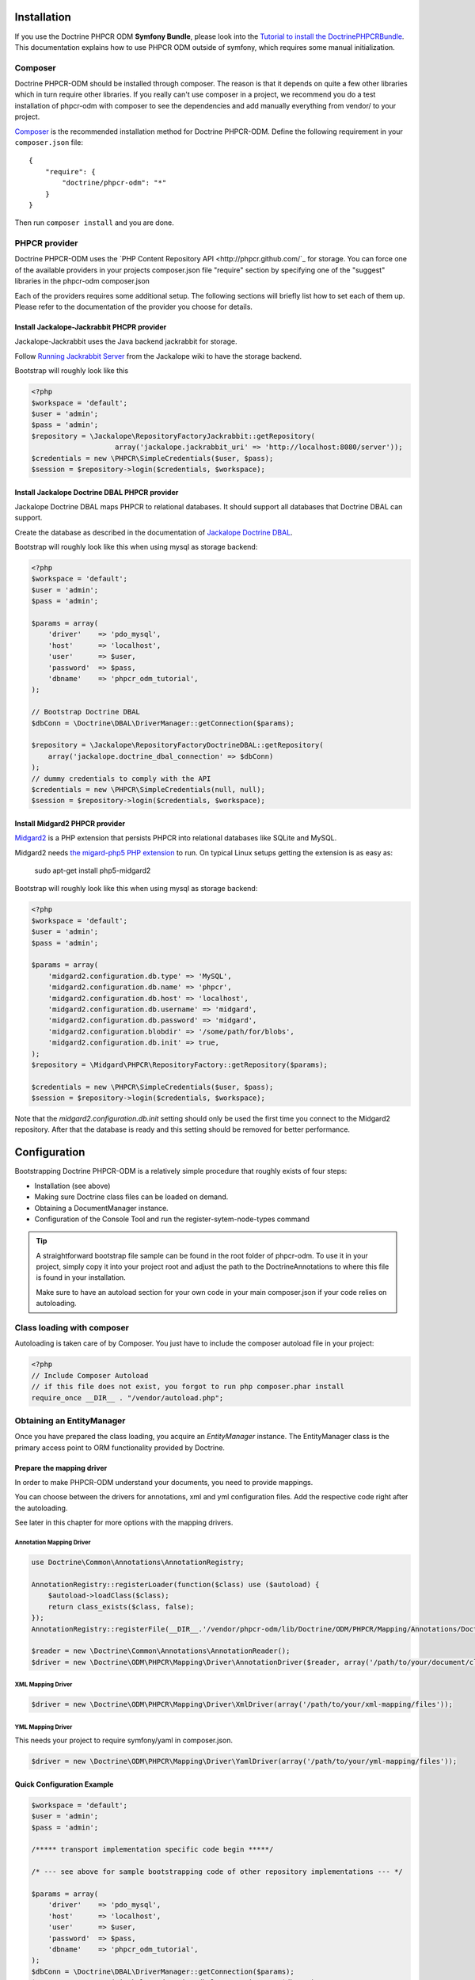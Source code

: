 Installation
============

If you use the Doctrine PHPCR ODM **Symfony Bundle**, please look into the
`Tutorial to install the DoctrinePHPCRBundle <https://github.com/symfony-cmf/symfony-cmf-docs/blob/master/tutorials/installing-configuring-doctrine-phpcr-odm.rst>`_.
This documentation explains how to use PHPCR ODM outside of symfony, which requires some
manual initialization.


Composer
--------

Doctrine PHPCR-ODM should be installed through composer. The reason is that it depends on
quite a few other libraries which in turn require other libraries.
If you really can't use composer in a project, we recommend you do a test installation of
phpcr-odm with composer to see the dependencies and add manually everything from vendor/ to
your project.

`Composer <http://www.getcomposer.org>`_ is the recommended installation method for Doctrine PHPCR-ODM.
Define the following requirement in your ``composer.json`` file:

::

    {
        "require": {
            "doctrine/phpcr-odm": "*"
        }
    }

Then run ``composer install`` and you are done.

PHPCR provider
--------------

Doctrine PHPCR-ODM uses the `PHP Content Repository API <http://phpcr.github.com/`_ for
storage. You can force one of the available providers in your projects composer.json file
"require" section by specifying one of the "suggest" libraries in the phpcr-odm composer.json

Each of the providers requires some additional setup. The following sections will briefly list
how to set each of them up. Please refer to the documentation of the provider you choose for details.

Install Jackalope-Jackrabbit PHCPR provider
~~~~~~~~~~~~~~~~~~~~~~~~~~~~~~~~~~~~~~~~~~~

Jackalope-Jackrabbit uses the Java backend jackrabbit for storage.

Follow `Running Jackrabbit Server <http://github.com/jackalope/jackalope/wiki/Running-a-jackrabbit-server>`_
from the Jackalope wiki to have the storage backend.

Bootstrap will roughly look like this

.. code-block:: php

    <?php
    $workspace = 'default';
    $user = 'admin';
    $pass = 'admin';
    $repository = \Jackalope\RepositoryFactoryJackrabbit::getRepository(
                        array('jackalope.jackrabbit_uri' => 'http://localhost:8080/server'));
    $credentials = new \PHPCR\SimpleCredentials($user, $pass);
    $session = $repository->login($credentials, $workspace);



Install Jackalope Doctrine DBAL PHPCR provider
~~~~~~~~~~~~~~~~~~~~~~~~~~~~~~~~~~~~~~~~~~~~~~

Jackalope Doctrine DBAL maps PHPCR to relational databases. It should support all
databases that Doctrine DBAL can support.

Create the database as described in the documentation of
`Jackalope Doctrine DBAL <http://github.com/jackalope/jackalope-doctrine-dbal>`_.


Bootstrap will roughly look like this when using mysql as storage backend:

.. code-block:: php

    <?php
    $workspace = 'default';
    $user = 'admin';
    $pass = 'admin';

    $params = array(
        'driver'    => 'pdo_mysql',
        'host'      => 'localhost',
        'user'      => $user,
        'password'  => $pass,
        'dbname'    => 'phpcr_odm_tutorial',
    );

    // Bootstrap Doctrine DBAL
    $dbConn = \Doctrine\DBAL\DriverManager::getConnection($params);

    $repository = \Jackalope\RepositoryFactoryDoctrineDBAL::getRepository(
        array('jackalope.doctrine_dbal_connection' => $dbConn)
    );
    // dummy credentials to comply with the API
    $credentials = new \PHPCR\SimpleCredentials(null, null);
    $session = $repository->login($credentials, $workspace);



Install Midgard2 PHPCR provider
~~~~~~~~~~~~~~~~~~~~~~~~~~~~~~~

`Midgard2 <https://github.com/midgardproject/phpcr-midgard2>`_ is a PHP extension
that persists PHPCR into relational databases like SQLite and MySQL.

Midgard2 needs `the migard-php5 PHP extension <https://github.com/midgardproject/midgard-php5>`_
to run. On typical Linux setups getting the extension is as easy as:

    sudo apt-get install php5-midgard2

Bootstrap will roughly look like this when using mysql as storage backend:

.. code-block:: php

    <?php
    $workspace = 'default';
    $user = 'admin';
    $pass = 'admin';

    $params = array(
        'midgard2.configuration.db.type' => 'MySQL',
        'midgard2.configuration.db.name' => 'phpcr',
        'midgard2.configuration.db.host' => 'localhost',
        'midgard2.configuration.db.username' => 'midgard',
        'midgard2.configuration.db.password' => 'midgard',
        'midgard2.configuration.blobdir' => '/some/path/for/blobs',
        'midgard2.configuration.db.init' => true,
    );
    $repository = \Midgard\PHPCR\RepositoryFactory::getRepository($params);

    $credentials = new \PHPCR\SimpleCredentials($user, $pass);
    $session = $repository->login($credentials, $workspace);


Note that the `midgard2.configuration.db.init` setting should only be used the
first time you connect to the Midgard2 repository. After that the database is
ready and this setting should be removed for better performance.


Configuration
=============

Bootstrapping Doctrine PHPCR-ODM is a relatively simple procedure that
roughly exists of four steps:

-  Installation (see above)
-  Making sure Doctrine class files can be loaded on demand.
-  Obtaining a DocumentManager instance.
-  Configuration of the Console Tool and run the register-sytem-node-types command

.. tip::

    A straightforward bootstrap file sample can be found in the root folder of phpcr-odm.
    To use it in your project, simply copy it into your project root and adjust the path
    to the DoctrineAnnotations to where this file is found in your installation.

    Make sure to have an autoload section for your own code in your main composer.json if your
    code relies on autoloading.


Class loading with composer
---------------------------

Autoloading is taken care of by Composer. You just have to include the composer autoload file in your project:

.. code-block:: php

    <?php
    // Include Composer Autoload
    // if this file does not exist, you forgot to run php composer.phar install
    require_once __DIR__ . "/vendor/autoload.php";


Obtaining an EntityManager
--------------------------

Once you have prepared the class loading, you acquire an
*EntityManager* instance. The EntityManager class is the primary
access point to ORM functionality provided by Doctrine.

Prepare the mapping driver
~~~~~~~~~~~~~~~~~~~~~~~~~~

In order to make PHPCR-ODM understand your documents, you need to provide mappings.

You can choose between the drivers for annotations, xml and yml configuration files.
Add the respective code right after the autoloading.

See later in this chapter for more options with the mapping drivers.

Annotation Mapping Driver
^^^^^^^^^^^^^^^^^^^^^^^^^

.. code-block:: php

    use Doctrine\Common\Annotations\AnnotationRegistry;

    AnnotationRegistry::registerLoader(function($class) use ($autoload) {
        $autoload->loadClass($class);
        return class_exists($class, false);
    });
    AnnotationRegistry::registerFile(__DIR__.'/vendor/phpcr-odm/lib/Doctrine/ODM/PHPCR/Mapping/Annotations/DoctrineAnnotations.php');

    $reader = new \Doctrine\Common\Annotations\AnnotationReader();
    $driver = new \Doctrine\ODM\PHPCR\Mapping\Driver\AnnotationDriver($reader, array('/path/to/your/document/classes'));




XML Mapping Driver
^^^^^^^^^^^^^^^^^^
.. code-block:: php

    $driver = new \Doctrine\ODM\PHPCR\Mapping\Driver\XmlDriver(array('/path/to/your/xml-mapping/files'));

YML Mapping Driver
^^^^^^^^^^^^^^^^^^

This needs your project to require symfony/yaml in composer.json.

.. code-block:: php

    $driver = new \Doctrine\ODM\PHPCR\Mapping\Driver\YamlDriver(array('/path/to/your/yml-mapping/files'));




Quick Configuration Example
~~~~~~~~~~~~~~~~~~~~~~~~~~~


.. code-block:: php

    $workspace = 'default';
    $user = 'admin';
    $pass = 'admin';

    /***** transport implementation specific code begin *****/

    /* --- see above for sample bootstrapping code of other repository implementations --- */

    $params = array(
        'driver'    => 'pdo_mysql',
        'host'      => 'localhost',
        'user'      => $user,
        'password'  => $pass,
        'dbname'    => 'phpcr_odm_tutorial',
    );
    $dbConn = \Doctrine\DBAL\DriverManager::getConnection($params);
    $parameters = array('jackalope.doctrine_dbal_connection' => $dbConn);
    $repository = \Jackalope\RepositoryFactoryDoctrineDBAL::getRepository($parameters);
    $credentials = new \PHPCR\SimpleCredentials(null, null);

    /***** transport implementation specific code  ends *****/


    $session = $repository->login($credentials, $workspace);

    /* prepare the doctrine configuration */
    $config = new \Doctrine\ODM\PHPCR\Configuration();

    $documentManager = \Doctrine\ODM\PHPCR\DocumentManager::create($session, $config);

.. note::

    Your PHPCR implementation should document the options for the repository factory.

    As you can see, the PHPCR implementation jackalope-doctrine-dbal used in this example uses a
    Doctrine DBAL connection to store its data in a database. You can learn more about the options
    for the connection in this case with the
    `Doctrine DBAL connection configuration reference <http://docs.doctrine-project.org/projects/doctrine-dbal/en/latest/reference/configuration.html>`_.



Configuration Options
---------------------

The following sections describe all the configuration options
available on a ``Doctrine\ORM\Configuration`` instance.

Proxy Directory (***REQUIRED***)
~~~~~~~~~~~~~~~~~~~~~~~~~~~~~~~~

.. code-block:: php

    <?php
    $config->setProxyDir($dir);
    $config->getProxyDir();

Gets or sets the directory where Doctrine generates any proxy
classes. For a detailed explanation on proxy classes and how they
are used in Doctrine, refer to the "Proxy Objects" section further
down.

Proxy Namespace (***REQUIRED***)
~~~~~~~~~~~~~~~~~~~~~~~~~~~~~~~~

.. code-block:: php

    <?php
    $config->setProxyNamespace($namespace);
    $config->getProxyNamespace();

Gets or sets the namespace to use for generated proxy classes. For
a detailed explanation on proxy classes and how they are used in
Doctrine, refer to the "Proxy Objects" section further down.

Metadata Driver (***REQUIRED***)
~~~~~~~~~~~~~~~~~~~~~~~~~~~~~~~~

.. code-block:: php

    <?php
    $config->setMetadataDriverImpl($driver);
    $config->getMetadataDriverImpl();

Gets or sets the metadata driver implementation that is used by
Doctrine to acquire the object-relational metadata for your
classes.

There are currently 4 available implementations:


-  ``Doctrine\ODM\PHPCR\Mapping\Driver\AnnotationDriver``
-  ``Doctrine\ODM\PHPCR\Mapping\Driver\XmlDriver``
-  ``Doctrine\ODM\PHPCR\Mapping\Driver\YamlDriver``
-  ``Doctrine\ODM\PHPCR\Mapping\Driver\DriverChain``

Throughout the most part of this manual the AnnotationDriver is
used in the examples. For information on the usage of the XmlDriver
or YamlDriver please refer to the dedicated chapters
``XML Mapping`` and ``YAML Mapping``.

The easiest way to set up the annotation mapping is described above, in ``Enable annotation mapping``

When you manually instantiate the annotation driver, you need to tell it the path to the
entities. All metadata drivers accept either a single directory as a string or an array of
directories. With this feature a single driver can support multiple directories of Documents.

Metadata Cache (***RECOMMENDED***)
~~~~~~~~~~~~~~~~~~~~~~~~~~~~~~~~~~

.. code-block:: php

    <?php
    $config->setMetadataCacheImpl($cache);
    $config->getMetadataCacheImpl();

Gets or sets the cache implementation to use for caching metadata
information, that is, all the information you supply via
annotations, xml or yaml, so that they do not need to be parsed and
loaded from scratch on every single request which is a waste of
resources. The cache implementation must implement the
``Doctrine\Common\Cache\Cache`` interface.

Usage of a metadata cache is highly recommended.

The recommended implementations for production are:


-  ``Doctrine\Common\Cache\ApcCache``
-  ``Doctrine\Common\Cache\MemcacheCache``
-  ``Doctrine\Common\Cache\XcacheCache``
-  ``Doctrine\Common\Cache\RedisCache``

For development you should use the
``Doctrine\Common\Cache\ArrayCache`` which only caches data on a
per-request basis.


Auto-generating Proxy Classes (***OPTIONAL***)
~~~~~~~~~~~~~~~~~~~~~~~~~~~~~~~~~~~~~~~~~~~~~~

.. code-block:: php

    <?php
    $config->setAutoGenerateProxyClasses($bool);
    $config->getAutoGenerateProxyClasses();

Gets or sets whether proxy classes should be generated
automatically at runtime by Doctrine. If set to ``FALSE``, proxy
classes must be generated manually through the doctrine command
line task ``generate-proxies``. The strongly recommended value for
a production environment is ``FALSE``.

Development vs Production Configuration
---------------------------------------

You should code your Doctrine PHPCR-ODM bootstrapping with two different
runtime models in mind. There are some serious benefits of using
APC or Memcache in production. In development however this will
frequently give you fatal errors, when you change your entities and
the cache still keeps the outdated metadata. That is why we
recommend the ``ArrayCache`` for development.

Furthermore you should have the Auto-generating Proxy Classes
option to true in development and to false in production. If this
option is set to ``TRUE`` it can seriously hurt your script
performance if several proxy classes are re-generated during script
execution. Filesystem calls of that magnitude can even slower than
all the database queries Doctrine issues. Additionally writing a
proxy sets an exclusive file lock which can cause serious
performance bottlenecks in systems with regular concurrent
requests.

Connection Options
------------------

The ``$session`` passed as the first argument to ``DocumentManager::create()``
has to be an instance of ``PHPCR\SessionInterface``.
See the documentation of your PHPCR implementation for further options when
creating the session.


Proxy Objects
-------------

A proxy object is an object that is put in place or used instead of
the "real" object. A proxy object can add behavior to the object
being proxied without that object being aware of it. In Doctrine 2,
proxy objects are used to realize several features but mainly for
transparent lazy-loading.

Proxy objects with their lazy-loading facilities help to keep the
subset of objects that are already in memory connected to the rest
of the objects. This is an essential property as without it there
would always be fragile partial objects at the outer edges of your
object graph.

Doctrine 2 implements a variant of the proxy pattern where it
generates classes that extend your entity classes and adds
lazy-loading capabilities to them. Doctrine can then give you an
instance of such a proxy class whenever you request an object of
the class being proxied. This happens in two situations:

Reference Proxies
~~~~~~~~~~~~~~~~~

The method ``DocumentManager#getReference($documentName, $identifier)``
lets you obtain a reference to a document for which the identifier
is known, without loading that entity from the database. This is
useful, for example, as a performance enhancement, when you want to
establish an association to an entity for which you have the
identifier. You could simply do this:

.. code-block:: php

    <?php
    // $dm instanceof DocumentManager, $cart instanceof MyProject\Model\Cart
    // $itemId comes from somewhere, probably a request parameter
    $item = $dm->getReference('MyProject\Model\Item', $itemId);
    $cart->addItem($item);

Here, we added an Item to a Cart without loading the Item from the
database. If you invoke any method on the Item instance, it would
fully initialize its state transparently from the database. Here
$item is actually an instance of the proxy class that was generated
for the Item class but your code does not need to care. In fact it
**should not care**. Proxy objects should be transparent to your
code.

Be aware that in this situation, you may not pass null for the $documentName
as the autodetecting only works when it can actually load the document from
the repository.


Generating Proxy classes
~~~~~~~~~~~~~~~~~~~~~~~~

Proxy classes can either be generated manually through the Doctrine
Console or automatically by Doctrine. The configuration option that
controls this behavior is:

.. code-block:: php

    <?php
    $config->setAutoGenerateProxyClasses($bool);
    $config->getAutoGenerateProxyClasses();

The default value is ``TRUE`` for convenient development. However,
this setting is not optimal for performance and therefore not
recommended for a production environment. To eliminate the overhead
of proxy class generation during runtime, set this configuration
option to ``FALSE``. When you do this in a development environment,
note that you may get class/file not found errors if certain proxy
classes are not available or failing lazy-loads if new methods were
added to the entity class that are not yet in the proxy class. In
such a case, simply use the Doctrine Console to (re)generate the
proxy classes like so:

TODO: implement generating proxies!

.. code-block:: php

    $ ./doctrine phpcr:generate-proxies

Autoloading Proxies
~~~~~~~~~~~~~~~~~~~

When you deserialize proxy objects from the session or any other storage
it is necessary to have an autoloading mechanism in place for these classes.
For implementation reasons Proxy class names are not PSR-0 compliant. This
means that you have to register a special autoloader for these classes:

.. code-block:: php

    <?php
    use Doctrine\ORM\Proxy\Autoloader;

    $proxyDir = "/path/to/proxies";
    $proxyNamespace = "MyProxies";

    Autoloader::register($proxyDir, $proxyNamespace);

If you want to execute additional logic to intercept the proxy file not found
state you can pass a closure as the third argument. It will be called with
the arguments proxydir, namespace and className when the proxy file could not
be found.


Multiple Metadata Sources
~~~~~~~~~~~~~~~~~~~~~~~~~

When using different components using Doctrine 2 you may end up
with them using two different metadata drivers, for example XML and
YAML. You can use the DriverChain Metadata implementations to
aggregate these drivers based on namespaces:

.. code-block:: php

    <?php
    use Doctrine\ORM\Mapping\Driver\DriverChain;

    $chain = new DriverChain();
    $chain->addDriver($xmlDriver, 'Doctrine\Tests\Models\Company');
    $chain->addDriver($yamlDriver, 'Doctrine\Tests\PHPCR-ODM\Mapping');

Based on the namespace of the entity the loading of entities is
delegated to the appropriate driver. The chain semantics come from
the fact that the driver loops through all namespaces and matches
the entity class name against the namespace using a
``strpos() === 0`` call. This means you need to order the drivers
correctly if sub-namespaces use different metadata driver
implementations.


Default Repository (***OPTIONAL***)
~~~~~~~~~~~~~~~~~~~~~~~~~~~~~~~~~~~

TODO: should we do that in PHPCR-ODM as well?

Specifies the FQCN of a subclass of the EntityRepository.
That will be available for all entities without a custom repository class.

.. code-block:: php

    <?php
    $config->setDefaultRepositoryClassName($fqcn);
    $config->getDefaultRepositoryClassName();

The default value is ``Doctrine\ORM\EntityRepository``.
Any repository class must be a subclass of EntityRepository otherwise you got an ORMException

Setting up the Console
----------------------

Doctrine uses the Symfony Console component for generating the command
line interface. You can take a look at the ``bin/phpcr`` script  for inspiration how to
setup the cli.

If you installed Doctrine PHPCR-ODM through Composer, then the ``phpcr`` script is
available to you in the bin-dir, by default at ``vendor/bin/phpcr``.

See the next chapter on what the console provides you.

Register system node types
~~~~~~~~~~~~~~~~~~~~~~~~~~

PHPCR ODM uses a `custom node type <http://github.com/doctrine/phpcr-odm/wiki/Custom-node-type-phpcr%3Amanaged>`_
to track meta information without interfering with your content.
We provide a command that makes it trivial to register this type and the phpcr
namespace.


.. code-block: bash

    php bin/phpcr doctrine:phpcr:register-system-node-types
